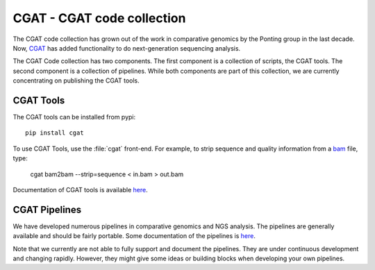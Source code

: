 ===========================
CGAT - CGAT code collection
===========================

The CGAT code collection has grown out of the work in comparative
genomics by the Ponting group in the last decade. Now, CGAT_ has added
functionality to do next-generation sequencing analysis.

The CGAT Code collection has two components. The first component
is a collection of scripts, the CGAT tools. The second component
is a collection of pipelines. While both components are part of this
collection, we are currently concentrating on publishing the CGAT
tools.

CGAT Tools
==========

The CGAT tools can be installed from pypi::

   pip install cgat

To use CGAT Tools, use the :file:`cgat` front-end. For example, to
strip sequence and quality information from a bam_ file, type:

   cgat bam2bam --strip=sequence < in.bam > out.bam

Documentation of CGAT tools is available 
`here <http://www.cgat.org/~andreas/documentation/cgat/cgat.html#cgat>`_.

CGAT Pipelines
==============

We have developed numerous pipelines in comparative genomics
and NGS analysis. The pipelines are generally available and should
be fairly portable. Some documentation of the pipelines is 
`here <http://www.cgat.org/~andreas/documentation/cgat/Pipelines.html#pipelines>`_.

Note that we currently are not able to fully support and document the 
pipelines. They are under continuous development and changing rapidly.
However, they might give some ideas or building blocks when developing
your own pipelines.

.. _bam: http://en.wikipedia.org/wiki/SAMtools
.. _CGAT: http://www.cgat.org


